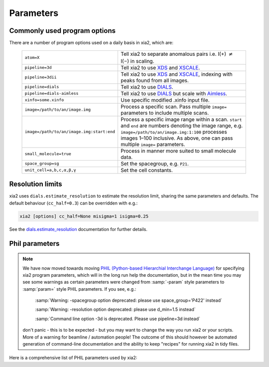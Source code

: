 +++++++++++++++
Parameters
+++++++++++++++

Commonly used program options
-----------------------------

There are a number of program options used on a daily basis in xia2, which
are:

  =========================================  ==============
  ``atom=X``                                 Tell xia2 to separate anomalous pairs i.e. I(+) :math:`\neq` I(−) in scaling.
  ``pipeline=3d``                            Tell xia2 to use XDS_ and XSCALE_.
  ``pipeline=3dii``                          Tell xia2 to use XDS_ and XSCALE_, indexing with peaks found from all images.
  ``pipeline=dials``                         Tell xia2 to use DIALS_.
  ``pipeline=dials-aimless``                 Tell xia2 to use DIALS_ but scale with Aimless_.
  ``xinfo=some.xinfo``                       Use specific modified .xinfo input file.
  ``image=/path/to/an/image.img``            Process a specific scan.  Pass multiple ``image=`` parameters to include multiple scans.
  ``image=/path/to/an/image.img:start:end``  Process a specific image range within a scan.  ``start`` and ``end`` are numbers denoting the image range, e.g. ``image=/path/to/an/image.img:1:100`` processes images 1–100 inclusive.  As above, one can pass multiple ``image=`` parameters.
  ``small_molecule=true``                    Process in manner more suited to small molecule data.
  ``space_group=sg``                         Set the spacegroup, e.g. ``P21``.
  ``unit_cell=a,b,c,α,β,γ``                  Set the cell constants.
  =========================================  ==============

Resolution limits
-----------------

xia2 uses ``dials.estimate_resolution`` to estimate the resolution limit, sharing the
same parameters and defaults.
The default behaviour (``cc_half=0.3``) can be overridden with e.g.:

.. code-block:: bash

    xia2 [options] cc_half=None misigma=1 isigma=0.25

See the dials.estimate_resolution_ documentation for further details.

Phil parameters
---------------


.. note::
  We have now moved towards moving `PHIL (Python-based Hierarchial Interchange Language)`_
  for specifying xia2 program parameters,
  which will in the long run help the documentation, but in the mean time you may see some
  warnings as certain parameters were changed from :samp:`-param` style parameters to
  :samp:`param=` style PHIL parameters. If you see, e.g.:

    :samp:`Warning: -spacegroup option deprecated: please use space_group='P422' instead`

    :samp:`Warning: -resolution option deprecated: please use d_min=1.5 instead`

    :samp:`Command line option -3d is deprecated. Please use pipeline=3d instead`

  don't panic - this is to be expected - but you may want to change the way you run xia2
  or your scripts. More of a warning for beamline / automation people! The outcome of this
  should however be automated generation of command-line documentation and the ability to
  keep "recipes" for running xia2 in tidy files.

Here is a comprehensive list of PHIL parameters used by xia2:

.. phil:: xia2.Handlers.Phil.master_phil
   :expert-level: 0
   :attributes-level: 0


.. _PHIL (Python-based Hierarchial Interchange Language): http://cctbx.sourceforge.net/libtbx_phil.html
.. _DIALS: http://dials.github.io/
.. _XDS: http://xds.mpimf-heidelberg.mpg.de/
.. _XSCALE: http://xds.mpimf-heidelberg.mpg.de/html_doc/xscale_program.html
.. _aimless: http://www.ccp4.ac.uk/html/aimless.html
.. _dials.estimate_resolution: https://dials.github.io/documentation/programs/dials_estimate_resolution.html
